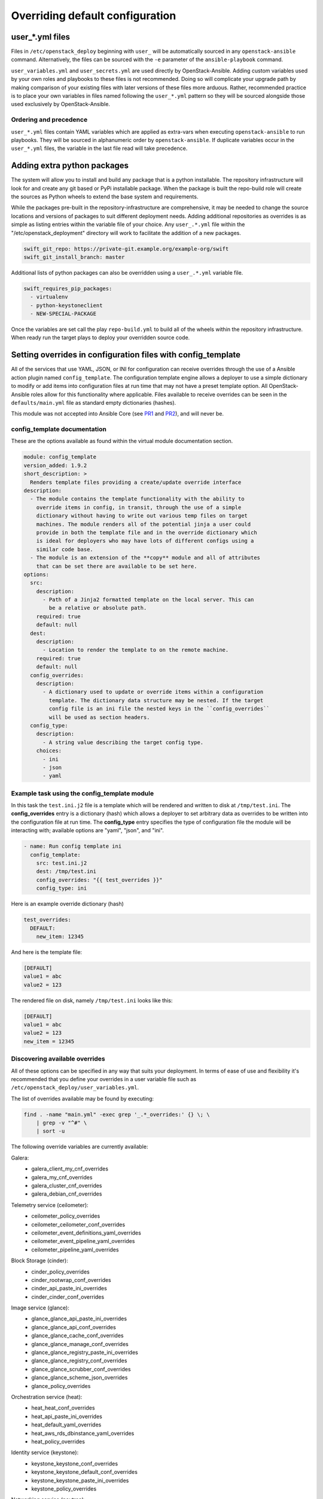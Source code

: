 Overriding default configuration
================================

user_*.yml files
~~~~~~~~~~~~~~~~

Files in ``/etc/openstack_deploy`` beginning with ``user_`` will be
automatically sourced in any ``openstack-ansible`` command. Alternatively,
the files can be sourced with the ``-e`` parameter of the ``ansible-playbook``
command.

``user_variables.yml`` and ``user_secrets.yml`` are used directly by
OpenStack-Ansible. Adding custom variables used by your own roles and
playbooks to these files is not recommended. Doing so will complicate your
upgrade path by making comparison of your existing files with later versions
of these files more arduous. Rather, recommended practice is to place your own
variables in files named following the ``user_*.yml`` pattern so they will be
sourced alongside those used exclusively by OpenStack-Ansible.

Ordering and precedence
^^^^^^^^^^^^^^^^^^^^^^^

``user_*.yml`` files contain YAML variables which are applied as extra-vars
when executing ``openstack-ansible`` to run playbooks. They will be sourced
in alphanumeric order by ``openstack-ansible``. If duplicate variables occur
in the ``user_*.yml`` files, the variable in the last file read will take
precedence.

Adding extra python packages
~~~~~~~~~~~~~~~~~~~~~~~~~~~~

The system will allow you to install and build any package that is a python
installable. The repository infrastructure will look for and create any
git based or PyPi installable package. When the package is built the repo-build
role will create the sources as Python wheels to extend the base system and
requirements.

While the packages pre-built in the repository-infrastructure are
comprehensive, it may be needed to change the source locations and versions of
packages to suit different deployment needs. Adding additional repositories as
overrides is as simple as listing entries within the variable file of your
choice. Any ``user_.*.yml`` file within the "/etc/openstack_deployment"
directory will work to facilitate the addition of a new packages.


.. code-block:: yaml

    swift_git_repo: https://private-git.example.org/example-org/swift
    swift_git_install_branch: master


Additional lists of python packages can also be overridden using a
``user_.*.yml`` variable file.

.. code-block:: yaml

    swift_requires_pip_packages:
      - virtualenv
      - python-keystoneclient
      - NEW-SPECIAL-PACKAGE


Once the variables are set call the play ``repo-build.yml`` to build all of the
wheels within the repository infrastructure. When ready run the target plays to
deploy your overridden source code.

Setting overrides in configuration files with config_template
~~~~~~~~~~~~~~~~~~~~~~~~~~~~~~~~~~~~~~~~~~~~~~~~~~~~~~~~~~~~~

All of the services that use YAML, JSON, or INI for configuration can receive
overrides through the use of a Ansible action plugin named ``config_template``.
The configuration template engine allows a deployer to use a simple dictionary
to modify or add items into configuration files at run time that may not have a
preset template option. All OpenStack-Ansible roles allow for this
functionality where applicable. Files available to receive overrides can be
seen in the ``defaults/main.yml`` file as standard empty dictionaries (hashes).

This module was not accepted into Ansible Core (see `PR1`_ and `PR2`_), and
will never be.

.. _PR1: https://github.com/ansible/ansible/pull/12555
.. _PR2: https://github.com/ansible/ansible/pull/35453

config_template documentation
^^^^^^^^^^^^^^^^^^^^^^^^^^^^^

These are the options available as found within the virtual module
documentation section.

.. code-block:: yaml

    module: config_template
    version_added: 1.9.2
    short_description: >
      Renders template files providing a create/update override interface
    description:
      - The module contains the template functionality with the ability to
        override items in config, in transit, through the use of a simple
        dictionary without having to write out various temp files on target
        machines. The module renders all of the potential jinja a user could
        provide in both the template file and in the override dictionary which
        is ideal for deployers who may have lots of different configs using a
        similar code base.
      - The module is an extension of the **copy** module and all of attributes
        that can be set there are available to be set here.
    options:
      src:
        description:
          - Path of a Jinja2 formatted template on the local server. This can
            be a relative or absolute path.
        required: true
        default: null
      dest:
        description:
          - Location to render the template to on the remote machine.
        required: true
        default: null
      config_overrides:
        description:
          - A dictionary used to update or override items within a configuration
            template. The dictionary data structure may be nested. If the target
            config file is an ini file the nested keys in the ``config_overrides``
            will be used as section headers.
      config_type:
        description:
          - A string value describing the target config type.
        choices:
          - ini
          - json
          - yaml


Example task using the config_template module
^^^^^^^^^^^^^^^^^^^^^^^^^^^^^^^^^^^^^^^^^^^^^

In this task the ``test.ini.j2`` file is a template which will be rendered and
written to disk at ``/tmp/test.ini``. The **config_overrides** entry is a
dictionary (hash) which allows a deployer to set arbitrary data as overrides to
be written into the configuration file at run time. The **config_type** entry
specifies the type of configuration file the module will be interacting with;
available options are "yaml", "json", and "ini".

.. code-block:: yaml

   - name: Run config template ini
     config_template:
       src: test.ini.j2
       dest: /tmp/test.ini
       config_overrides: "{{ test_overrides }}"
       config_type: ini


Here is an example override dictionary (hash)

.. code-block:: yaml

   test_overrides:
     DEFAULT:
       new_item: 12345


And here is the template file:

.. code-block:: ini

   [DEFAULT]
   value1 = abc
   value2 = 123

The rendered file on disk, namely ``/tmp/test.ini`` looks like
this:

.. code-block:: ini

   [DEFAULT]
   value1 = abc
   value2 = 123
   new_item = 12345


Discovering available overrides
^^^^^^^^^^^^^^^^^^^^^^^^^^^^^^^

All of these options can be specified in any way that suits your deployment.
In terms of ease of use and flexibility it's recommended that you define your
overrides in a user variable file such as
``/etc/openstack_deploy/user_variables.yml``.

The list of overrides available may be found by executing:

.. code-block:: bash

    find . -name "main.yml" -exec grep '_.*_overrides:' {} \; \
        | grep -v "^#" \
        | sort -u

The following override variables are currently available:

Galera:
    * galera_client_my_cnf_overrides
    * galera_my_cnf_overrides
    * galera_cluster_cnf_overrides
    * galera_debian_cnf_overrides

Telemetry service (ceilometer):
    * ceilometer_policy_overrides
    * ceilometer_ceilometer_conf_overrides
    * ceilometer_event_definitions_yaml_overrides
    * ceilometer_event_pipeline_yaml_overrides
    * ceilometer_pipeline_yaml_overrides

Block Storage (cinder):
    * cinder_policy_overrides
    * cinder_rootwrap_conf_overrides
    * cinder_api_paste_ini_overrides
    * cinder_cinder_conf_overrides

Image service (glance):
    * glance_glance_api_paste_ini_overrides
    * glance_glance_api_conf_overrides
    * glance_glance_cache_conf_overrides
    * glance_glance_manage_conf_overrides
    * glance_glance_registry_paste_ini_overrides
    * glance_glance_registry_conf_overrides
    * glance_glance_scrubber_conf_overrides
    * glance_glance_scheme_json_overrides
    * glance_policy_overrides

Orchestration service (heat):
    * heat_heat_conf_overrides
    * heat_api_paste_ini_overrides
    * heat_default_yaml_overrides
    * heat_aws_rds_dbinstance_yaml_overrides
    * heat_policy_overrides

Identity service (keystone):
    * keystone_keystone_conf_overrides
    * keystone_keystone_default_conf_overrides
    * keystone_keystone_paste_ini_overrides
    * keystone_policy_overrides

Networking service (neutron):
    * neutron_neutron_conf_overrides
    * neutron_ml2_conf_ini_overrides
    * neutron_dhcp_agent_ini_overrides
    * neutron_api_paste_ini_overrides
    * neutron_rootwrap_conf_overrides
    * neutron_policy_overrides
    * neutron_dnsmasq_neutron_conf_overrides
    * neutron_l3_agent_ini_overrides
    * neutron_metadata_agent_ini_overrides
    * neutron_metering_agent_ini_overrides

Compute service (nova):
    * nova_nova_conf_overrides
    * nova_rootwrap_conf_overrides
    * nova_api_paste_ini_overrides
    * nova_policy_overrides

Object Storage service (swift):
    * swift_swift_conf_overrides
    * swift_swift_dispersion_conf_overrides
    * swift_proxy_server_conf_overrides
    * swift_account_server_conf_overrides
    * swift_account_server_replicator_conf_overrides
    * swift_container_server_conf_overrides
    * swift_container_server_replicator_conf_overrides
    * swift_object_server_conf_overrides
    * swift_object_server_replicator_conf_overrides

Tempest:
    * tempest_tempest_conf_overrides

pip:
    * pip_global_conf_overrides

  .. note::

     Possible additional overrides can be found in the "Tunable Section"
     of each role's ``main.yml`` file, such as
     ``/etc/ansible/roles/role_name/defaults/main.yml``.

Overriding OpenStack configuration defaults
~~~~~~~~~~~~~~~~~~~~~~~~~~~~~~~~~~~~~~~~~~~~

OpenStack has many configuration options available in ``.conf`` files
(in a standard ``INI`` file format),
policy files (in a standard ``JSON`` format) and ``YAML`` files, and
can therefore use the ``config_template`` module described above.

OpenStack-Ansible enables you to reference any options in the
`OpenStack Configuration Reference`_ through the use of a simple set of
configuration entries in the ``/etc/openstack_deploy/user_variables.yml``.

.. _OpenStack Configuration Reference: http://docs.openstack.org/draft/config-reference/

Overriding .conf files
^^^^^^^^^^^^^^^^^^^^^^

Most often, overrides are implemented for the ``<service>.conf`` files
(for example, ``nova.conf``). These files use a standard INI file format.

For example, you might want to add the following parameters to the
``nova.conf`` file:

.. code-block:: ini

    [DEFAULT]
    remove_unused_original_minimum_age_seconds = 43200

    [libvirt]
    cpu_mode = host-model
    disk_cachemodes = file=directsync,block=none

    [database]
    idle_timeout = 300
    max_pool_size = 10

To do this, you use the following configuration entry in the
``/etc/openstack_deploy/user_variables.yml`` file:

.. code-block:: yaml

    nova_nova_conf_overrides:
      DEFAULT:
        remove_unused_original_minimum_age_seconds: 43200
      libvirt:
        cpu_mode: host-model
        disk_cachemodes: file=directsync,block=none
      database:
        idle_timeout: 300
        max_pool_size: 10

.. note::

   The general format for the variable names used for overrides is
   ``<service>_<filename>_<file extension>_overrides``. For example, the variable
   name used in these examples to add parameters to the ``nova.conf`` file is
   ``nova_nova_conf_overrides``.

You can also apply overrides on a per-host basis with the following
configuration in the ``/etc/openstack_deploy/openstack_user_config.yml``
file:

.. code-block:: yaml

      compute_hosts:
        900089-compute001:
          ip: 192.0.2.10
          host_vars:
            nova_nova_conf_overrides:
              DEFAULT:
                remove_unused_original_minimum_age_seconds: 43200
              libvirt:
                cpu_mode: host-model
                disk_cachemodes: file=directsync,block=none
              database:
                idle_timeout: 300
                max_pool_size: 10

Use this method for any files with the ``INI`` format for in OpenStack projects
deployed in OpenStack-Ansible.

Overriding .json files
^^^^^^^^^^^^^^^^^^^^^^

To implement access controls that are different from the ones in a standard
OpenStack environment, you can adjust the default policies applied by services.
Policy files are in a ``JSON`` format.

For example, you might want to add the following policy in the ``policy.json``
file for the Identity service (keystone):

.. code-block:: json

    {
        "identity:foo": "rule:admin_required",
        "identity:bar": "rule:admin_required"
    }

To do this, you use the following configuration entry in the
``/etc/openstack_deploy/user_variables.yml`` file:

.. code-block:: yaml

    keystone_policy_overrides:
      identity:foo: "rule:admin_required"
      identity:bar: "rule:admin_required"

.. note::

   The general format for the variable names used for overrides is
   ``<service>_policy_overrides``. For example, the variable name used in this
   example to add a policy to the Identity service (keystone) ``policy.json`` file
   is ``keystone_policy_overrides``.

Use this method for any files with the ``JSON`` format in OpenStack projects
deployed in OpenStack-Ansible.

To assist you in finding the appropriate variable name to use for
overrides, the general format for the variable name is
``<service>_policy_overrides``.

Overriding .yml files
^^^^^^^^^^^^^^^^^^^^^

You can override ``.yml`` file values by supplying replacement YAML content.

.. note::

   All default YAML file content is completely overwritten by the overrides,
   so the entire YAML source (both the existing content and your changes)
   must be provided.

For example, you might want to define a meter exclusion for all hardware
items in the default content of the ``pipeline.yml`` file for the
Telemetry service (ceilometer):

.. code-block:: yaml

    sources:
        - name: meter_source
        interval: 600
        meters:
            - "!hardware.*"
        sinks:
            - meter_sink
        - name: foo_source
        value: foo

To do this, you use the following configuration entry in the
``/etc/openstack_deploy/user_variables.yml`` file:

.. code-block:: yaml

    ceilometer_pipeline_yaml_overrides:
      sources:
          - name: meter_source
          interval: 600
          meters:
              - "!hardware.*"
          sinks:
              - meter_sink
          - name: source_foo
          value: foo

.. note::

   The general format for the variable names used for overrides is
   ``<service>_<filename>_<file extension>_overrides``. For example, the variable
   name used in this example to define a meter exclusion in the ``pipeline.yml`` file
   for the Telemetry service (ceilometer) is ``ceilometer_pipeline_yaml_overrides``.
